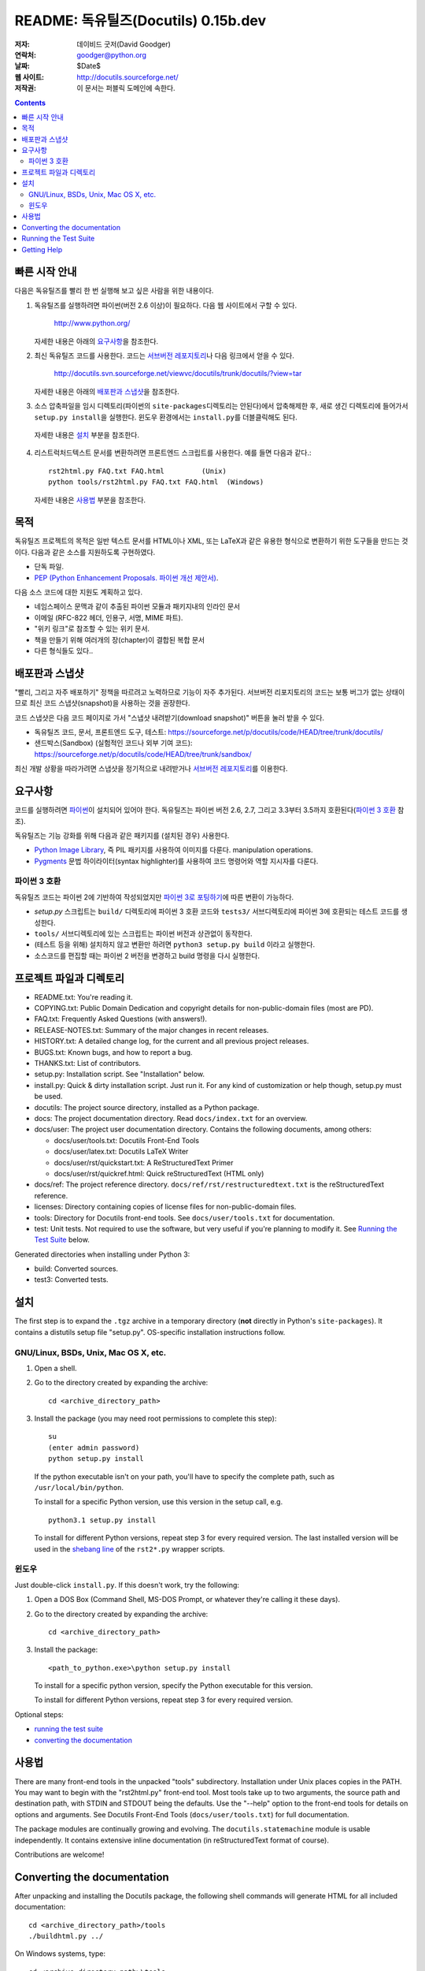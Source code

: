 ============================================
 README: 독유틸즈(Docutils) 0.15b.dev
============================================

:저자: 데이비드 굿저(David Goodger)
:연락처: goodger@python.org
:날짜: $Date$
:웹 사이트: http://docutils.sourceforge.net/
:저작권: 이 문서는 퍼블릭 도메인에 속한다.

.. contents::


빠른 시작 안내
===============

다음은 독유틸즈를 빨리 한 번 실행해 보고 싶은 사람을 위한 내용이다.

1. 독유틸즈를 실행하려면 파이썬(버전 2.6 이상)이 필요하다. 다음 웹 사이트에서 구할 수 있다.

     http://www.python.org/

   자세한 내용은 아래의 `요구사항`_\ 을 참조한다.

2. 최신 독유틸즈 코드를 사용한다. 코드는 `서브버전 레포지토리`_\ 나 다음 링크에서 얻을 수 있다.

     http://docutils.svn.sourceforge.net/viewvc/docutils/trunk/docutils/?view=tar
   
   자세한 내용은 아래의 `배포판과 스냅샷`_\ 을 참조한다.

3. 소스 압축파일을 임시 디렉토리(파이썬의 ``site-packages``\ 디렉토리는 안된다)에서 압축해제한 후, 
   새로 생긴 디렉토리에 들어가서 ``setup.py install``\ 을 실행한다.
   윈도우 환경에서는 ``install.py``\ 를 더블클릭해도 된다.
  
  자세한 내용은 `설치`_ 부분을 참조한다.
  
4. 리스트럭처드텍스트 문서를 변환하려면 프론트엔드 스크립트를 사용한다. 
   예를 들면 다음과 같다.::

       rst2html.py FAQ.txt FAQ.html         (Unix)
       python tools/rst2html.py FAQ.txt FAQ.html  (Windows)

   자세한 내용은 `사용법`_ 부분을 참조한다.

목적
=======

독유틸즈 프로젝트의 목적은 일반 텍스트 문서를 HTML이나 XML, 또는 LaTeX과 같은 유용한 형식으로 변환하기 위한 도구들을 만드는 것이다.
다음과 같은 소스를 지원하도록 구현하였다.

* 단독 파일.

* `PEP (Python Enhancement Proposals. 파이썬 개선 제안서)`_.

다음 소스 코드에 대한 지원도 계획하고 있다.

* 네임스페이스 문맥과 같이 추출된 파이썬 모듈과 패키지내의 인라인 문서

* 이메일 (RFC-822 헤더, 인용구, 서명, MIME 파트).

* "위키 링크"로 참조할 수 있는 위키 문서.

* 책을 만들기 위해 여러개의 장(chapter)이 결합된 복합 문서

* 다른 형식들도 있다..

.. _PEP (Python Enhancement Proposals. 파이썬 개선 제안서):
   http://www.python.org/peps/pep-0012.html


배포판과 스냅샷
====================

"빨리, 그리고 자주 배포하기" 정책을 따르려고 노력하므로 기능이 자주 추가된다.
서브버전 리포지토리의 코드는 보통 버그가 없는 상태이므로 최신 코드 스냅샷(snapshot)을 사용하는 것을 권장한다.

코드 스냅샷은 다음 코드 페이지로 가서 "스냅샷 내려받기(download snapshot)" 버튼을 눌러 받을 수 있다.

* 독유틸즈 코드, 문서, 프론트엔드 도구, 테스트:
  https://sourceforge.net/p/docutils/code/HEAD/tree/trunk/docutils/

* 샌드박스(Sandbox) (실험적인 코드나 외부 기여 코드):
  https://sourceforge.net/p/docutils/code/HEAD/tree/trunk/sandbox/

최신 개발 상황을 따라가려면 스냅샷을 정기적으로 내려받거나 `서브버전 레포지토리`_\ 를 이용한다.

.. _서브버전 레포지토리: docs/dev/repository.html


요구사항
============

코드를 실행하려면 파이썬_\ 이 설치되어 있어야 한다.
독유틸즈는 파이썬 버전 2.6, 2.7, 그리고 3.3부터 3.5까지 호환된다(`파이썬 3 호환`_ 참조).

독유틸즈는 기능 강화를 위해 다음과 같은 패키지를 (설치된 경우) 사용한다.

* `Python Image Library`_, 즉 PIL 패키지를 사용하여 이미지를 다룬다.
  manipulation operations.

* `Pygments`_ 문법 하이라이터(syntax highlighter)를 사용하여 코드 명령어와 역할 지시자를 다룬다.

.. _파이썬: http://www.python.org/.
.. _Python Image Library: http://www.pythonware.com/products/pil/
.. _Pygments: http://pygments.org/


파이썬 3 호환
----------------------

독유틸즈 코드는 파이썬 2에 기반하여 작성되었지만 `파이썬 3로 포팅하기`_\ 에 따른 변환이 가능하다.

* `setup.py` 스크립트는 ``build/`` 디렉토리에 파이썬 3 호환 코드와 
  ``tests3/`` 서브디렉토리에 파이썬 3에 호환되는 테스트 코드를 생성한다.

* ``tools/`` 서브디렉토리에 있는 스크립트는 파이썬 버전과 상관없이 동작한다.

* (테스트 등을 위해) 설치하지 않고 변환만 하려면 ``python3 setup.py build`` 이라고 실행한다.

* 소스코드를 편집할 때는 파이썬 2 버전을 변경하고 build 명령을 다시 실행한다.

.. _파이썬 3로 포팅하기: http://docs.python.org/py3k/howto/pyporting.html


프로젝트 파일과 디렉토리
===========================

* README.txt: You're reading it.

* COPYING.txt: Public Domain Dedication and copyright details for
  non-public-domain files (most are PD).

* FAQ.txt: Frequently Asked Questions (with answers!).

* RELEASE-NOTES.txt: Summary of the major changes in recent releases.

* HISTORY.txt: A detailed change log, for the current and all previous
  project releases.

* BUGS.txt: Known bugs, and how to report a bug.

* THANKS.txt: List of contributors.

* setup.py: Installation script.  See "Installation" below.

* install.py: Quick & dirty installation script.  Just run it.  For
  any kind of customization or help though, setup.py must be used.

* docutils: The project source directory, installed as a Python
  package.

* docs: The project documentation directory.  Read ``docs/index.txt``
  for an overview.

* docs/user: The project user documentation directory.  Contains the
  following documents, among others:

  - docs/user/tools.txt: Docutils Front-End Tools
  - docs/user/latex.txt: Docutils LaTeX Writer
  - docs/user/rst/quickstart.txt: A ReStructuredText Primer
  - docs/user/rst/quickref.html: Quick reStructuredText (HTML only)

* docs/ref: The project reference directory.
  ``docs/ref/rst/restructuredtext.txt`` is the reStructuredText
  reference.

* licenses: Directory containing copies of license files for
  non-public-domain files.

* tools: Directory for Docutils front-end tools.  See
  ``docs/user/tools.txt`` for documentation.

* test: Unit tests.  Not required to use the software, but very useful
  if you're planning to modify it.  See `Running the Test Suite`_
  below.

Generated directories when installing under Python 3:

* build: Converted sources.

* test3: Converted tests.


설치
============

The first step is to expand the ``.tgz`` archive in a temporary
directory (**not** directly in Python's ``site-packages``).  It
contains a distutils setup file "setup.py".  OS-specific installation
instructions follow.


GNU/Linux, BSDs, Unix, Mac OS X, etc.
-------------------------------------

1. Open a shell.

2. Go to the directory created by expanding the archive::

       cd <archive_directory_path>

3. Install the package (you may need root permissions to complete this
   step)::

       su
       (enter admin password)
       python setup.py install

   If the python executable isn't on your path, you'll have to specify
   the complete path, such as ``/usr/local/bin/python``.

   To install for a specific Python version, use this version in the
   setup call, e.g. ::

       python3.1 setup.py install

   To install for different Python versions, repeat step 3 for every
   required version. The last installed version will be used in the
   `shebang line`_ of the ``rst2*.py`` wrapper scripts.

   .. _shebang line: http://en.wikipedia.org/wiki/Shebang_%28Unix%29

윈도우
-------

Just double-click ``install.py``.  If this doesn't work, try the
following:

1. Open a DOS Box (Command Shell, MS-DOS Prompt, or whatever they're
   calling it these days).

2. Go to the directory created by expanding the archive::

       cd <archive_directory_path>

3. Install the package::

       <path_to_python.exe>\python setup.py install

   To install for a specific python version, specify the Python
   executable for this version.

   To install for different Python versions, repeat step 3 for every
   required version.

Optional steps:

* `running the test suite`_

* `converting the documentation`_


사용법
========

There are many front-end tools in the unpacked "tools" subdirectory.
Installation under Unix places copies in the PATH.
You may want to begin with the "rst2html.py" front-end tool.  Most
tools take up to two arguments, the source path and destination path,
with STDIN and STDOUT being the defaults.  Use the "--help" option to
the front-end tools for details on options and arguments.  See
Docutils Front-End Tools (``docs/user/tools.txt``) for full documentation.

The package modules are continually growing and evolving.  The
``docutils.statemachine`` module is usable independently.  It contains
extensive inline documentation (in reStructuredText format of course).

Contributions are welcome!


Converting the documentation
============================

After unpacking and installing the Docutils package, the following
shell commands will generate HTML for all included documentation::

    cd <archive_directory_path>/tools
    ./buildhtml.py ../

On Windows systems, type::

    cd <archive_directory_path>\tools
    python buildhtml.py ..

The final directory name of the ``<archive_directory_path>`` is
"docutils" for snapshots.  For official releases, the directory may be
called "docutils-X.Y.Z", where "X.Y.Z" is the release version.
Alternatively::

    cd <archive_directory_path>
    tools/buildhtml.py --config=tools/docutils.conf          (Unix)
    python tools\buildhtml.py --config=tools\docutils.conf   (Windows)

Some files may generate system messages (warnings and errors).  The
``docs/user/rst/demo.txt`` file (under the archive directory) contains
five intentional errors.  (They test the error reporting mechanism!)


Running the Test Suite
======================

The test suite is documented in `Docutils Testing`_ (docs/dev/testing.txt).

To run the entire test suite, open a shell and use the following
commands::

    cd <archive_directory_path>/test
    ./alltests.py

Under Windows, type::

    cd <archive_directory_path>\test
    python alltests.py

For testing with Python 3 use the converted test suite::

    cd <archive_directory_path>/test3
    python3 alltests.py


You should see a long line of periods, one for each test, and then a
summary like this::

    Ran 1111 tests in 24.653s

    OK
    Elapsed time: 26.189 seconds

The number of tests will grow over time, and the times reported will
depend on the computer running the tests.  The difference between the
two times represents the time required to set up the tests (import
modules, create data structures, etc.).

If any of the tests fail, please `open a bug report`_ or `send an email`_
(see `Bugs <BUGS.html>`_).
Please include all relevant output, information about your operating
system, Python version, and Docutils version.  To see the Docutils
version, use one of the ``rst2*`` front ends or ``tools/quicktest.py``
with the ``--version`` option, e.g.::

    cd ../tools
    ./quicktest.py --version

Windows users type these commands::

    cd ..\tools
    python quicktest.py --version


.. _Docutils Testing: http://docutils.sourceforge.net/docs/dev/testing.html
.. _open a bug report:
   http://sourceforge.net/p/docutils/bugs/
.. _send an email: mailto:docutils-users@lists.sourceforge.net
   ?subject=Test%20suite%20failure
.. _web interface: https://sourceforge.net/p/docutils/mailman/


Getting Help
============

If you have questions or need assistance with Docutils or
reStructuredText, please post a message to the Docutils-users_ mailing
list.

.. _Docutils-users: docs/user/mailing-lists.html#docutils-users


..
   Local Variables:
   mode: indented-text
   indent-tabs-mode: nil
   sentence-end-double-space: t
   fill-column: 70
   End:
